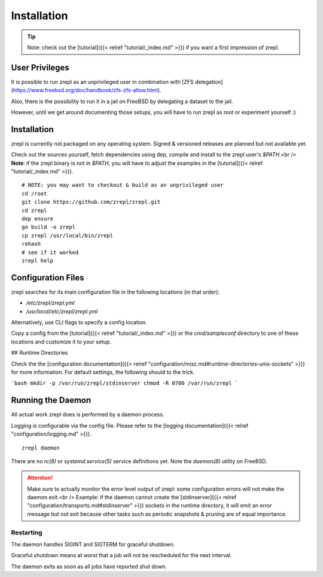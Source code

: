 .. _installation:

Installation
============

.. TIP::

    Note: check out the [tutorial]({{< relref "tutorial/_index.md" >}}) if you want a first impression of zrepl.

User Privileges
---------------

It is possible to run zrepl as an unprivileged user in combination with
[ZFS delegation](https://www.freebsd.org/doc/handbook/zfs-zfs-allow.html).

Also, there is the possibility to run it in a jail on FreeBSD by delegating a dataset to the jail.

However, until we get around documenting those setups, you will have to run zrepl as root or experiment yourself :)

Installation
------------

zrepl is currently not packaged on any operating system. Signed & versioned releases are planned but not available yet.

Check out the sources yourself, fetch dependencies using dep, compile and install to the zrepl user's `$PATH`.<br />
**Note**: if the zrepl binary is not in `$PATH`, you will have to adjust the examples in the [tutorial]({{< relref "tutorial/_index.md" >}}).

::

    # NOTE: you may want to checkout & build as an unprivileged user
    cd /root
    git clone https://github.com/zrepl/zrepl.git
    cd zrepl
    dep ensure
    go build -o zrepl
    cp zrepl /usr/local/bin/zrepl
    rehash
    # see if it worked
    zrepl help

.. _mainconfigfile:

Configuration Files
-------------------

zrepl searches for its main configuration file in the following locations (in that order):

* `/etc/zrepl/zrepl.yml`
* `/usr/local/etc/zrepl/zrepl.yml`

Alternatively, use CLI flags to specify a config location.

Copy a config from the [tutorial]({{< relref "tutorial/_index.md" >}}) or the `cmd/sampleconf` directory to one of these locations and customize it to your setup.

## Runtime Directories

Check the the [configuration documentation]({{< relref "configuration/misc.md#runtime-directories-unix-sockets" >}}) for more information.
For default settings, the following should to the trick.

```bash
mkdir -p /var/run/zrepl/stdinserver
chmod -R 0700 /var/run/zrepl
```


Running the Daemon
------------------

All actual work zrepl does is performed by a daemon process.

Logging is configurable via the config file. Please refer to the [logging documentation]({{< relref "configuration/logging.md" >}}).

::

    zrepl daemon

There are no *rc(8)* or *systemd.service(5)* service definitions yet. Note the *daemon(8)* utility on FreeBSD.

.. ATTENTION::

    Make sure to actually monitor the error level output of zrepl: some configuration errors will not make the daemon exit.<br />
    Example: if the daemon cannot create the [stdinserver]({{< relref "configuration/transports.md#stdinserver" >}}) sockets
    in the runtime directory, it will emit an error message but not exit because other tasks such as periodic snapshots & pruning are of equal importance.

.. _install-restarting:

Restarting
~~~~~~~~~~

The daemon handles SIGINT and SIGTERM for graceful shutdown.

Graceful shutdown means at worst that a job will not be rescheduled for the next interval.

The daemon exits as soon as all jobs have reported shut down.
